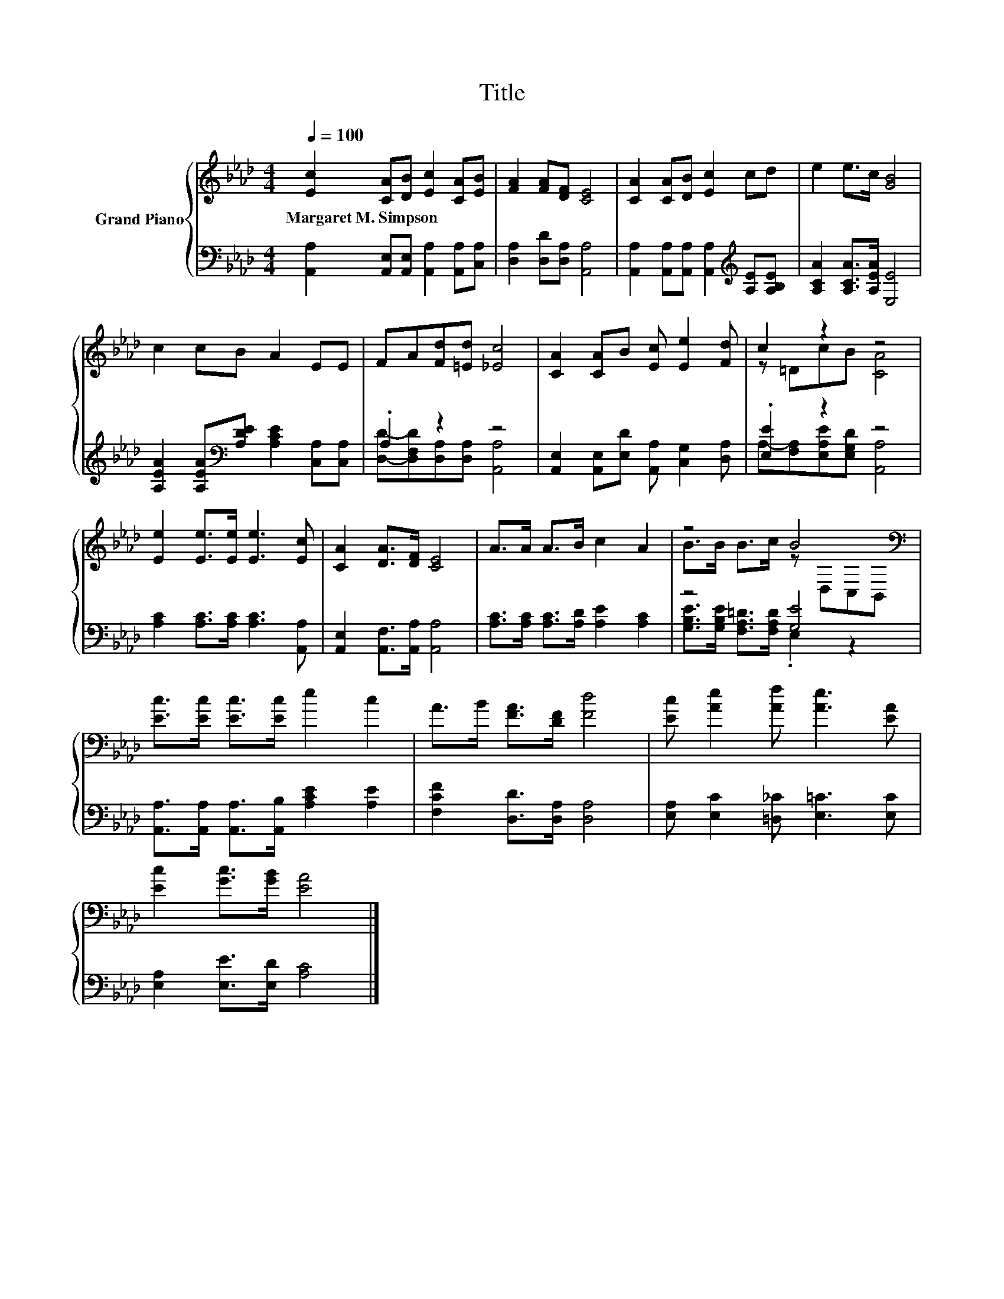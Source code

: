 X:1
T:Title
%%score { ( 1 4 ) | ( 2 3 ) }
L:1/8
Q:1/4=100
M:4/4
K:Ab
V:1 treble nm="Grand Piano"
V:4 treble 
V:2 bass 
V:3 bass 
V:1
 [Ec]2 [CA][DB] [Ec]2 [CA][EB] | [FA]2 [FA][DF] [CE]4 | [CA]2 [CA][DB] [Ec]2 cd | e2 e>c [GB]4 | %4
w: Margaret~M.~Simpson * * * * *||||
 c2 cB A2 EE | FA[Fd][=Ed] [_Ec]4 | [CA]2 [CA]B [Ec] [Ee]2 [Fd] | c2 z2 z4 | %8
w: ||||
 [Ee]2 [Ee]>[Ee] [Ee]3 [Ec] | [CA]2 [DA]>[DF] [CE]4 | A>A A>B c2 A2 | z4 B4[K:bass] | %12
w: ||||
 [Ec]>[Ec] [Ec]>[Ec] e2 c2 | A>B [FA]>[DF] [Fd]4 | [Ec] [Ae]2 [Af] [Ae]3 [EA] | %15
w: |||
 [Ec]2 [Gc]>[GB] [EA]4 |] %16
w: |
V:2
 [A,,A,]2 [A,,E,][A,,E,] [A,,A,]2 [A,,A,][C,A,] | [D,A,]2 [D,D][D,A,] [A,,A,]4 | %2
 [A,,A,]2 [A,,A,][A,,A,] [A,,A,]2[K:treble] [A,E][A,B,E] | [A,CA]2 [A,CA]>[A,EA] [E,E]4 | %4
 [A,EA]2 [A,EA][K:bass][A,DE] [A,CE]2 [C,A,][C,A,] | .A,2 z2 z4 | %6
 [A,,E,]2 [A,,E,][E,D] [A,,A,] [C,G,]2 [D,A,] | .[E,E]2 z2 z4 | [A,C]2 [A,C]>[A,C] [A,C]3 [A,,A,] | %9
 [A,,E,]2 [A,,F,]>[A,,A,] [A,,A,]4 | [A,C]>[A,C] [A,C]>[A,D] [A,E]2 [A,C]2 | z4 [G,E]4 | %12
 [A,,A,]>[A,,A,] [A,,A,]>[A,,B,] [A,CE]2 [A,E]2 | [F,CF]2 [D,D]>[D,A,] [D,A,]4 | %14
 [E,A,] [E,C]2 [=D,_C] [E,=C]3 [E,C] | [E,A,]2 [E,E]>[E,D] [A,C]4 |] %16
V:3
 x8 | x8 | x6[K:treble] x2 | x8 | x3[K:bass] x5 | [D,D]-[D,F,D][D,A,][D,A,] [A,,A,]4 | x8 | %7
 A,-[F,A,][E,A,E][E,G,D] [A,,A,]4 | x8 | x8 | x8 | [G,B,E]>[G,B,E] [F,A,=D]>[F,A,D] .E,2 z2 | x8 | %13
 x8 | x8 | x8 |] %16
V:4
 x8 | x8 | x8 | x8 | x8 | x8 | x8 | z =DcB [CA]4 | x8 | x8 | x8 | B>B B>c z[K:bass] D,C,B,, | x8 | %13
 x8 | x8 | x8 |] %16

